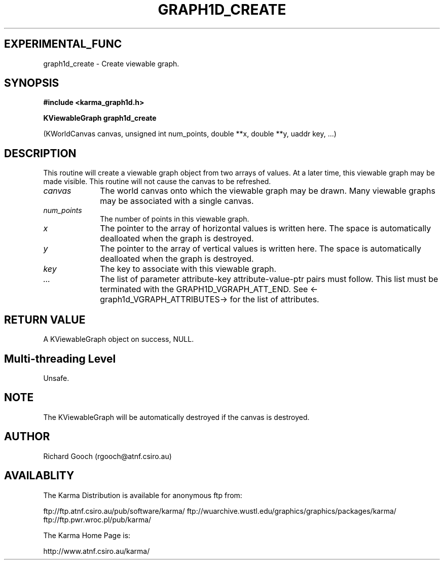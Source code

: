 .TH GRAPH1D_CREATE 3 "13 Nov 2005" "Karma Distribution"
.SH EXPERIMENTAL_FUNC
graph1d_create \- Create viewable graph.
.SH SYNOPSIS
.B #include <karma_graph1d.h>
.sp
.B KViewableGraph graph1d_create
.sp
(KWorldCanvas canvas, unsigned int num_points,
double **x, double **y, uaddr key, ...)
.SH DESCRIPTION
This routine will create a viewable graph object from two arrays
of values. At a later time, this viewable graph may be made visible. This
routine will not cause the canvas to be refreshed.
.IP \fIcanvas\fP 1i
The world canvas onto which the viewable graph may be drawn. Many
viewable graphs may be associated with a single canvas.
.IP \fInum_points\fP 1i
The number of points in this viewable graph.
.IP \fIx\fP 1i
The pointer to the array of horizontal values is written here. The
space is automatically dealloated when the graph is destroyed.
.IP \fIy\fP 1i
The pointer to the array of vertical values is written here. The space
is automatically dealloated when the graph is destroyed.
.IP \fIkey\fP 1i
The key to associate with this viewable graph.
.IP \fI...\fP 1i
The list of parameter attribute-key attribute-value-ptr pairs
must follow. This list must be terminated with the GRAPH1D_VGRAPH_ATT_END.
See <-graph1d_VGRAPH_ATTRIBUTES-> for the list of attributes.
.SH RETURN VALUE
A KViewableGraph object on success, NULL.
.SH Multi-threading Level
Unsafe.
.SH NOTE
The KViewableGraph will be automatically destroyed if the canvas is
destroyed.
.sp
.SH AUTHOR
Richard Gooch (rgooch@atnf.csiro.au)
.SH AVAILABLITY
The Karma Distribution is available for anonymous ftp from:

ftp://ftp.atnf.csiro.au/pub/software/karma/
ftp://wuarchive.wustl.edu/graphics/graphics/packages/karma/
ftp://ftp.pwr.wroc.pl/pub/karma/

The Karma Home Page is:

http://www.atnf.csiro.au/karma/
